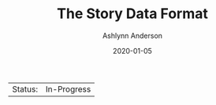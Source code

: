 #+TITLE:       The Story Data Format
#+AUTHOR:      Ashlynn Anderson
#+EMAIL:       ashlynn@pea.sh
#+DATE:        2020-01-05
#+LANGUAGE:    en

 | Status: | In-Progress |

